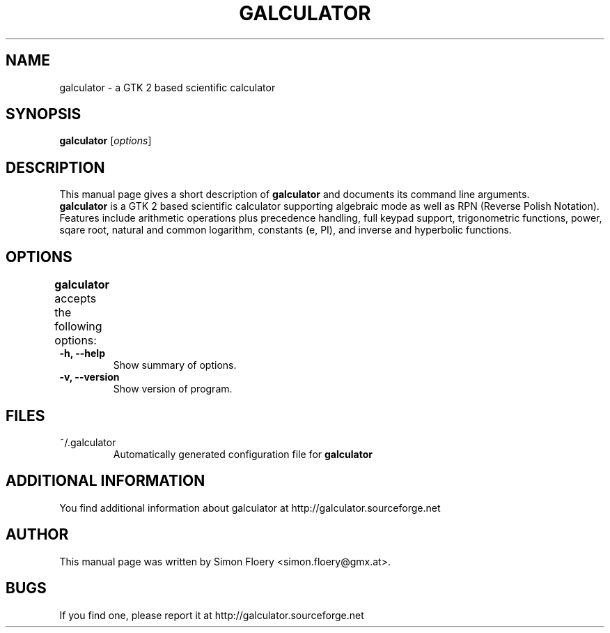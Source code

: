 .TH GALCULATOR 1 "April 24, 2003"
.SH NAME
galculator \- a GTK 2 based scientific calculator
.SH SYNOPSIS
.B galculator
.RI [ options ]
.SH DESCRIPTION
This manual page gives a short description of
.B galculator
and documents its command line arguments.
.br
\fBgalculator\fP is a GTK 2 based scientific calculator supporting algebraic
mode as well as RPN (Reverse Polish Notation). Features include arithmetic
operations plus precedence handling, full keypad support, trigonometric
functions, power, sqare root, natural and common logarithm, constants (e, PI),
and inverse and hyperbolic functions. 

.SH OPTIONS
.B
galculator
accepts the following options:	
.TP
.B \-h, \-\-help
Show summary of options.
.TP
.B \-v, \-\-version
Show version of program.

.SH FILES
.TP
~/.galculator
Automatically generated configuration file for 
.B
galculator

.SH ADDITIONAL INFORMATION
You find additional information about galculator at 
http://galculator.sourceforge.net
.SH AUTHOR
This manual page was written by Simon Floery <simon.floery@gmx.at>.
.SH BUGS
If you find one, please report it at
http://galculator.sourceforge.net
